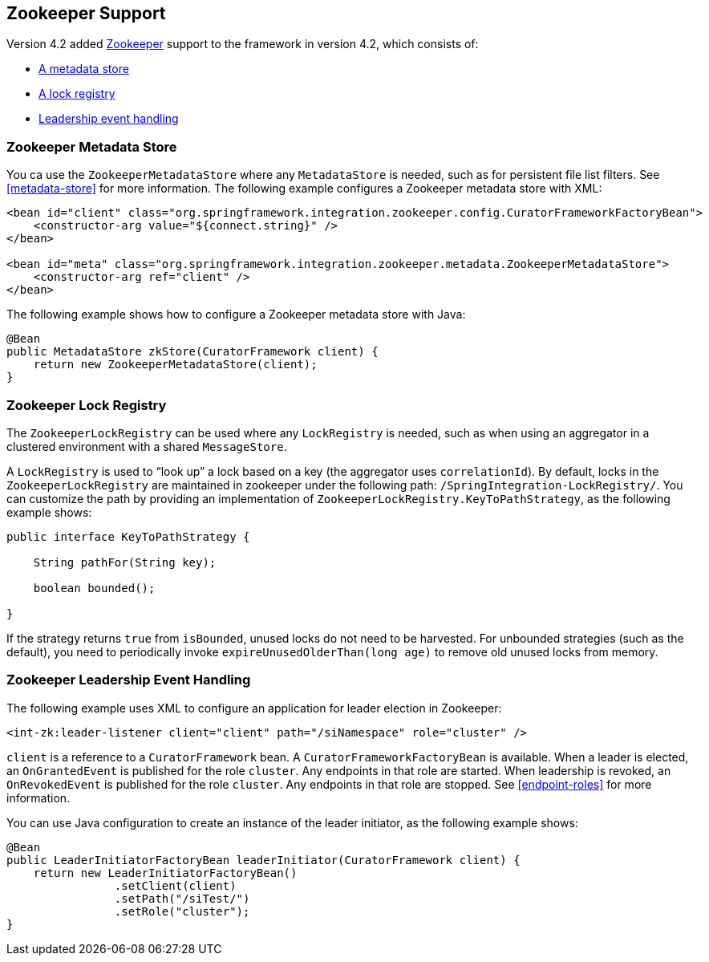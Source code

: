 [[zookeeper]]
== Zookeeper Support

Version 4.2 added https://zookeeper.apache.org/[Zookeeper] support to the framework in version 4.2, which consists of:

* <<zk-metadata-store,A metadata store>>
* <<zk-lock-registry,A lock registry>>
* <<zk-leadership,Leadership event handling>>

[[zk-metadata-store]]
=== Zookeeper Metadata Store

You ca use the `ZookeeperMetadataStore` where any `MetadataStore` is needed, such as for persistent file list filters.
See <<metadata-store>> for more information.
The following example configures a Zookeeper metadata store with XML:

====
[source, xml]
----
<bean id="client" class="org.springframework.integration.zookeeper.config.CuratorFrameworkFactoryBean">
    <constructor-arg value="${connect.string}" />
</bean>

<bean id="meta" class="org.springframework.integration.zookeeper.metadata.ZookeeperMetadataStore">
    <constructor-arg ref="client" />
</bean>
----
====

The following example shows how to configure a Zookeeper metadata store with Java:

====
[source, java]
----
@Bean
public MetadataStore zkStore(CuratorFramework client) {
    return new ZookeeperMetadataStore(client);
}
----
====

[[zk-lock-registry]]
=== Zookeeper Lock Registry

The `ZookeeperLockRegistry` can be used where any `LockRegistry` is needed, such as when using an aggregator in a clustered environment with a shared `MessageStore`.

A `LockRegistry` is used to "`look up`" a lock based on a key (the aggregator uses `correlationId`).
By default, locks in the `ZookeeperLockRegistry` are maintained in zookeeper under the following path: `/SpringIntegration-LockRegistry/`.
You can customize the path by providing an implementation of `ZookeeperLockRegistry.KeyToPathStrategy`, as the following example shows:

====
[source, java]
----
public interface KeyToPathStrategy {

    String pathFor(String key);

    boolean bounded();

}
----
====

If the strategy returns `true` from `isBounded`, unused locks do not need to be harvested.
For unbounded strategies (such as the default), you need to periodically invoke `expireUnusedOlderThan(long age)` to remove old unused locks from memory.

[[zk-leadership]]
=== Zookeeper Leadership Event Handling

The following example uses XML to configure an application for leader election in Zookeeper:

====
[source, xml]
----
<int-zk:leader-listener client="client" path="/siNamespace" role="cluster" />
----
====

`client` is a reference to a `CuratorFramework` bean.
A `CuratorFrameworkFactoryBean` is available.
When a leader is elected, an `OnGrantedEvent` is published for the role `cluster`.
Any endpoints in that role are started.
When leadership is revoked, an `OnRevokedEvent` is published for the role `cluster`.
Any endpoints in that role are stopped.
See <<endpoint-roles>> for more information.

You can use Java configuration to create an instance of the leader initiator, as the following example shows:

====
[source, java]
----
@Bean
public LeaderInitiatorFactoryBean leaderInitiator(CuratorFramework client) {
    return new LeaderInitiatorFactoryBean()
                .setClient(client)
                .setPath("/siTest/")
                .setRole("cluster");
}
----
====

